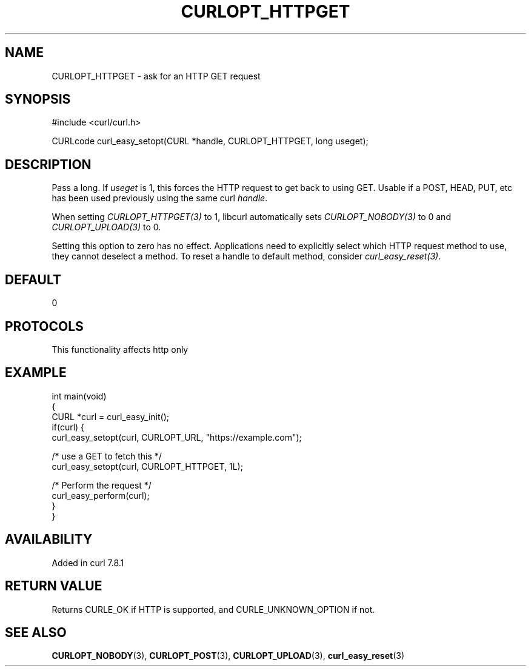 .\" generated by cd2nroff 0.1 from CURLOPT_HTTPGET.md
.TH CURLOPT_HTTPGET 3 "2025-04-01" libcurl
.SH NAME
CURLOPT_HTTPGET \- ask for an HTTP GET request
.SH SYNOPSIS
.nf
#include <curl/curl.h>

CURLcode curl_easy_setopt(CURL *handle, CURLOPT_HTTPGET, long useget);
.fi
.SH DESCRIPTION
Pass a long. If \fIuseget\fP is 1, this forces the HTTP request to get back to
using GET. Usable if a POST, HEAD, PUT, etc has been used previously using the
same curl \fIhandle\fP.

When setting \fICURLOPT_HTTPGET(3)\fP to 1, libcurl automatically sets
\fICURLOPT_NOBODY(3)\fP to 0 and \fICURLOPT_UPLOAD(3)\fP to 0.

Setting this option to zero has no effect. Applications need to explicitly
select which HTTP request method to use, they cannot deselect a method. To
reset a handle to default method, consider \fIcurl_easy_reset(3)\fP.
.SH DEFAULT
0
.SH PROTOCOLS
This functionality affects http only
.SH EXAMPLE
.nf
int main(void)
{
  CURL *curl = curl_easy_init();
  if(curl) {
    curl_easy_setopt(curl, CURLOPT_URL, "https://example.com");

    /* use a GET to fetch this */
    curl_easy_setopt(curl, CURLOPT_HTTPGET, 1L);

    /* Perform the request */
    curl_easy_perform(curl);
  }
}
.fi
.SH AVAILABILITY
Added in curl 7.8.1
.SH RETURN VALUE
Returns CURLE_OK if HTTP is supported, and CURLE_UNKNOWN_OPTION if not.
.SH SEE ALSO
.BR CURLOPT_NOBODY (3),
.BR CURLOPT_POST (3),
.BR CURLOPT_UPLOAD (3),
.BR curl_easy_reset (3)
